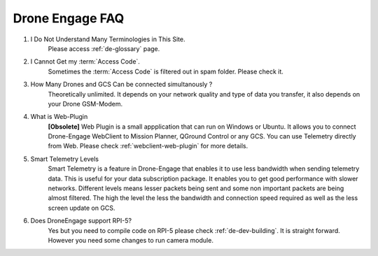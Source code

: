 .. _de-faq:



================
Drone Engage FAQ
================



#. I Do Not Understand Many Terminologies in This Site.
    Please access :ref:`de-glossary` page.

#. I Cannot Get my :term:`Access Code`.
    Sometimes the :term:`Access Code` is filtered out in spam folder. Please check it. 

#. How Many Drones and GCS Can be connected simultanously ?
    Theoretically unlimited. It depends on your network quality and type of data you transfer, it also depends on your Drone GSM-Modem.

#. What is Web-Plugin
    **[Obsolete]** Web Plugin is a small appplication that can run on Windows or Ubuntu. It allows you to connect Drone-Engage WebClient to Mission Planner, QGround Control or any GCS. You can use Telemetry directly from Web.
    Please check :ref:`webclient-web-plugin` for more details.

#. Smart Telemetry Levels
    Smart Telemetry is a feature in Drone-Engage that enables it to use less bandwidth when sending telemetry data. This is useful for your data subscription package. It enables you to get good performance with slower networks. Different levels means lesser packets being sent and some non important packets are being almost filtered. The high the level the less the bandwidth and connection speed required as well as the less screen update on GCS.

#. Does DroneEngage support RPI-5?
    Yes but you need to compile code on RPI-5 please check :ref:`de-dev-building`. It is straight forward. However you need some changes to run camera module.